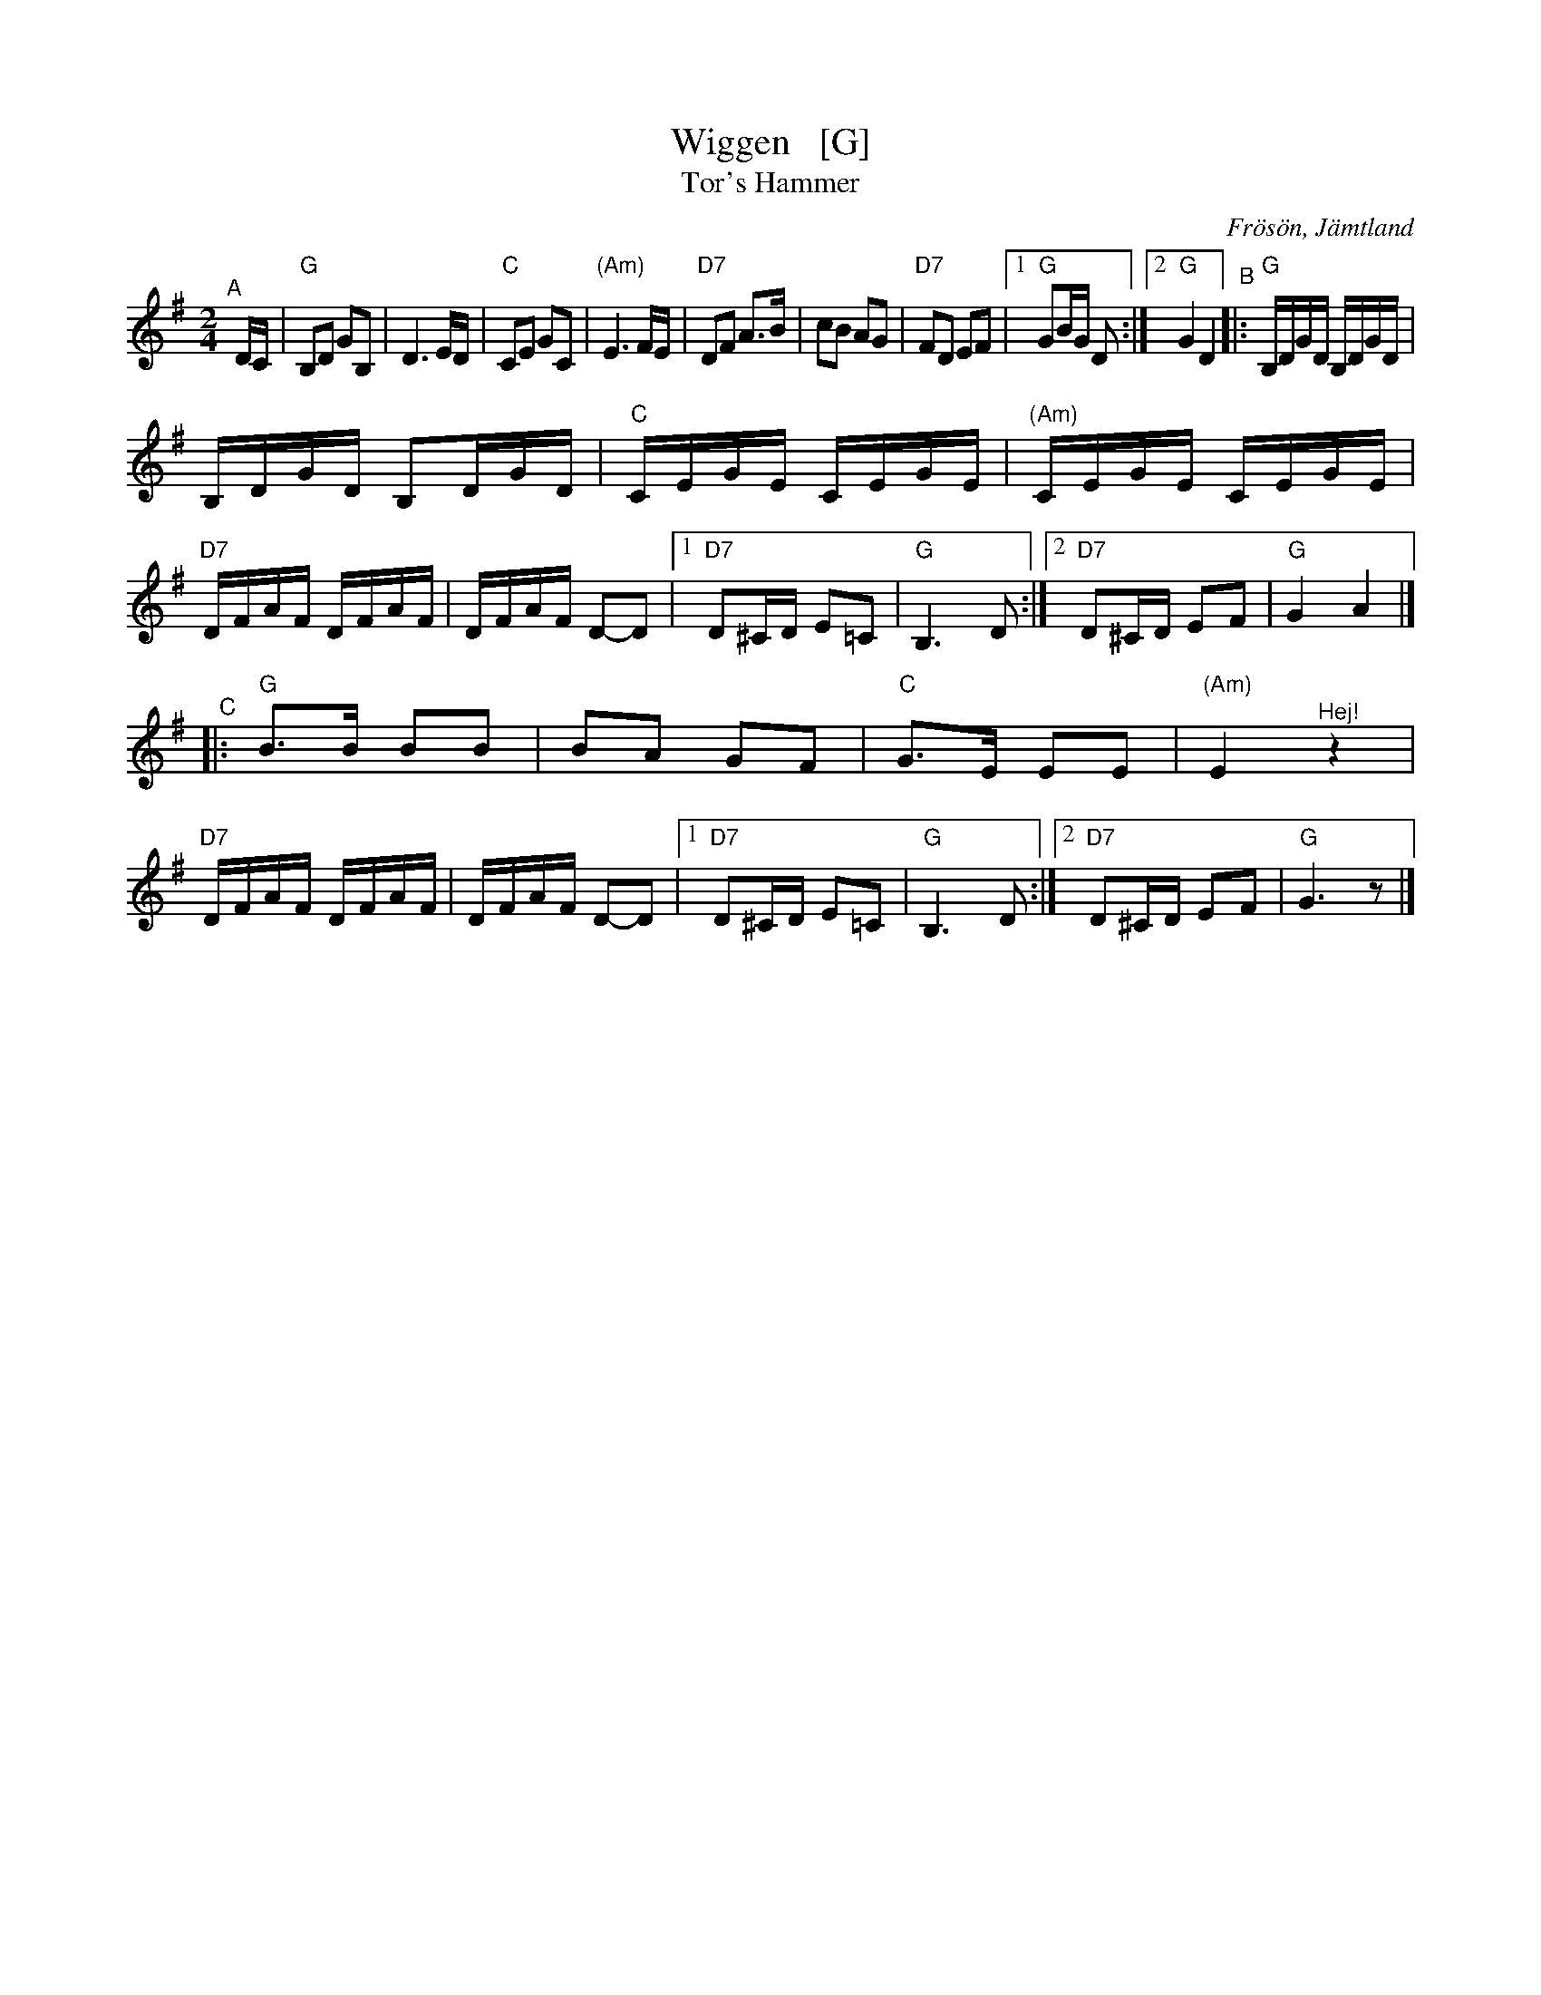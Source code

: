 X: 1
T: Wiggen   [G]
T: Tor's Hammer
R: Snoa
Z: Klas Krantz, 2006
S: Rupert Wigg transcripion, modified by:
S: http://www.folksweden.com/files/Wiggen.pdf [Tom Rued] 2021-3-19
O: Fr\"os\"on, J\"amtland
%Q: 108
L: 1/8
M: 2/4
K: G
"^A"[|] D/C/ |\
"G"B,D GB, | D3 E/D/ | "C"CE GC | "(Am)"E3 F/E/ |\
"D7"DF A>B | cB AG | "D7"FD EF |[1 "G"GB/G/ D :|[2 "G"G2 D2 \
"^B"|:\
"G"B,/D/G/D/ B,/D/G/D/ |
B,/D/G/D/ B,D/G/D/ | "C"C/E/G/E/ C/E/G/E/ | "(Am)"C/E/G/E/ C/E/G/E/ |\
"D7"D/F/A/F/ D/F/A/F/ | D/F/A/F/ D-D |[1 "D7"D^C/D/ E=C | "G"B,3 D :|[2 "D7"D^C/D/ EF | "G"G2 A2 |]
"^C"|:\
"G"B>B BB | BA GF | "C"G>E EE | "(Am)"E2 "^Hej!"z2 |\
"D7"D/F/A/F/ D/F/A/F/ | D/F/A/F/ D-D |[1 "D7"D^C/D/ E=C | "G"B,3 D :|[2 "D7"D^C/D/ EF | "G"G3 z |]
